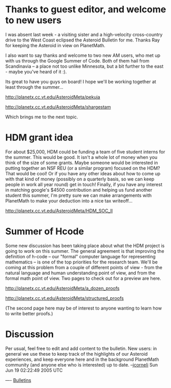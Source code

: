 #+STARTUP: showeverything logdone
#+options: num:nil

* Thanks to guest editor, and welcome to new users

I was absent last week - a visiting sister and a high-velocity cross-country
drive to the West Coast eclipsed the Asteroid Bulletin for me.  Thanks Ray for
keeping the Asteroid in view on PlanetMath.

I also want to say thanks and welcome to two new AM users, who met up with us
through the Google Summer of Code.  Both of them hail from Scandinavia -- a
place not too unlike Minnesota, but a bit further to the east - maybe you've
heard of it :).

Its great to have you guys on board!  I hope we'll be working together
at least through the summer...

http://planetx.cc.vt.edu/AsteroidMeta/pekuja

http://planetx.cc.vt.edu/AsteroidMeta/shargestam

Which brings me to the next topic.

* HDM grant idea

For about $25,000, HDM could be funding a team of five student interns for the
summer.  This would be good.  It isn't a whole lot of money when you think of
the size of some grants.  Maybe someone would be interested in putting together
an NSF REU (or a similar program) focused on the HDM?  That would be cool!  Or
if you have any other ideas about how to come up with that kind of money
(possibly on a quarterly basis, so we can keep people in work all year round)
get in touch!  Finally, if you have any interest in matching google's $4500
contribution and helping us fund another student this summer, I'm pretty sure we
can make arrangements with PlanetMath to make your deduction into a nice tax
writeoff...

http://planetx.cc.vt.edu/AsteroidMeta/HDM_SOC_II

* Summer of Hcode

Some new discussion has been taking place about what the HDM project is going to
work on this summer.  The general agreement is that improving the definition of
h-code -- our "formal" computer language for representing mathematics -- is one
of the top priorities for the research team.  We'll be coming at this problem
from a couple of different points of view - from the natural language and human
understanding point of view, and from the formal math point of view.  Two pages
to check out for a preview are here.

http://planetx.cc.vt.edu/AsteroidMeta/a_dozen_proofs

http://planetx.cc.vt.edu/AsteroidMeta/structured_proofs

(The second page here may be of interest to anyone wanting to learn how to write
better proofs.)



* Discussion

Per usual, feel free to edit and add content to the bulletin.  New users: in
general we use these to keep track of the highlights of our Asteroid
experiences, and keep everyone here and in the background PlanetMath community
(and anyone else who is interested) up to date.  --[[file:jcorneli.org][jcorneli]] Sun Jun 19 02:22:49 2005 UTC

----
[[file:Bulletins.org][Bulletins]]
